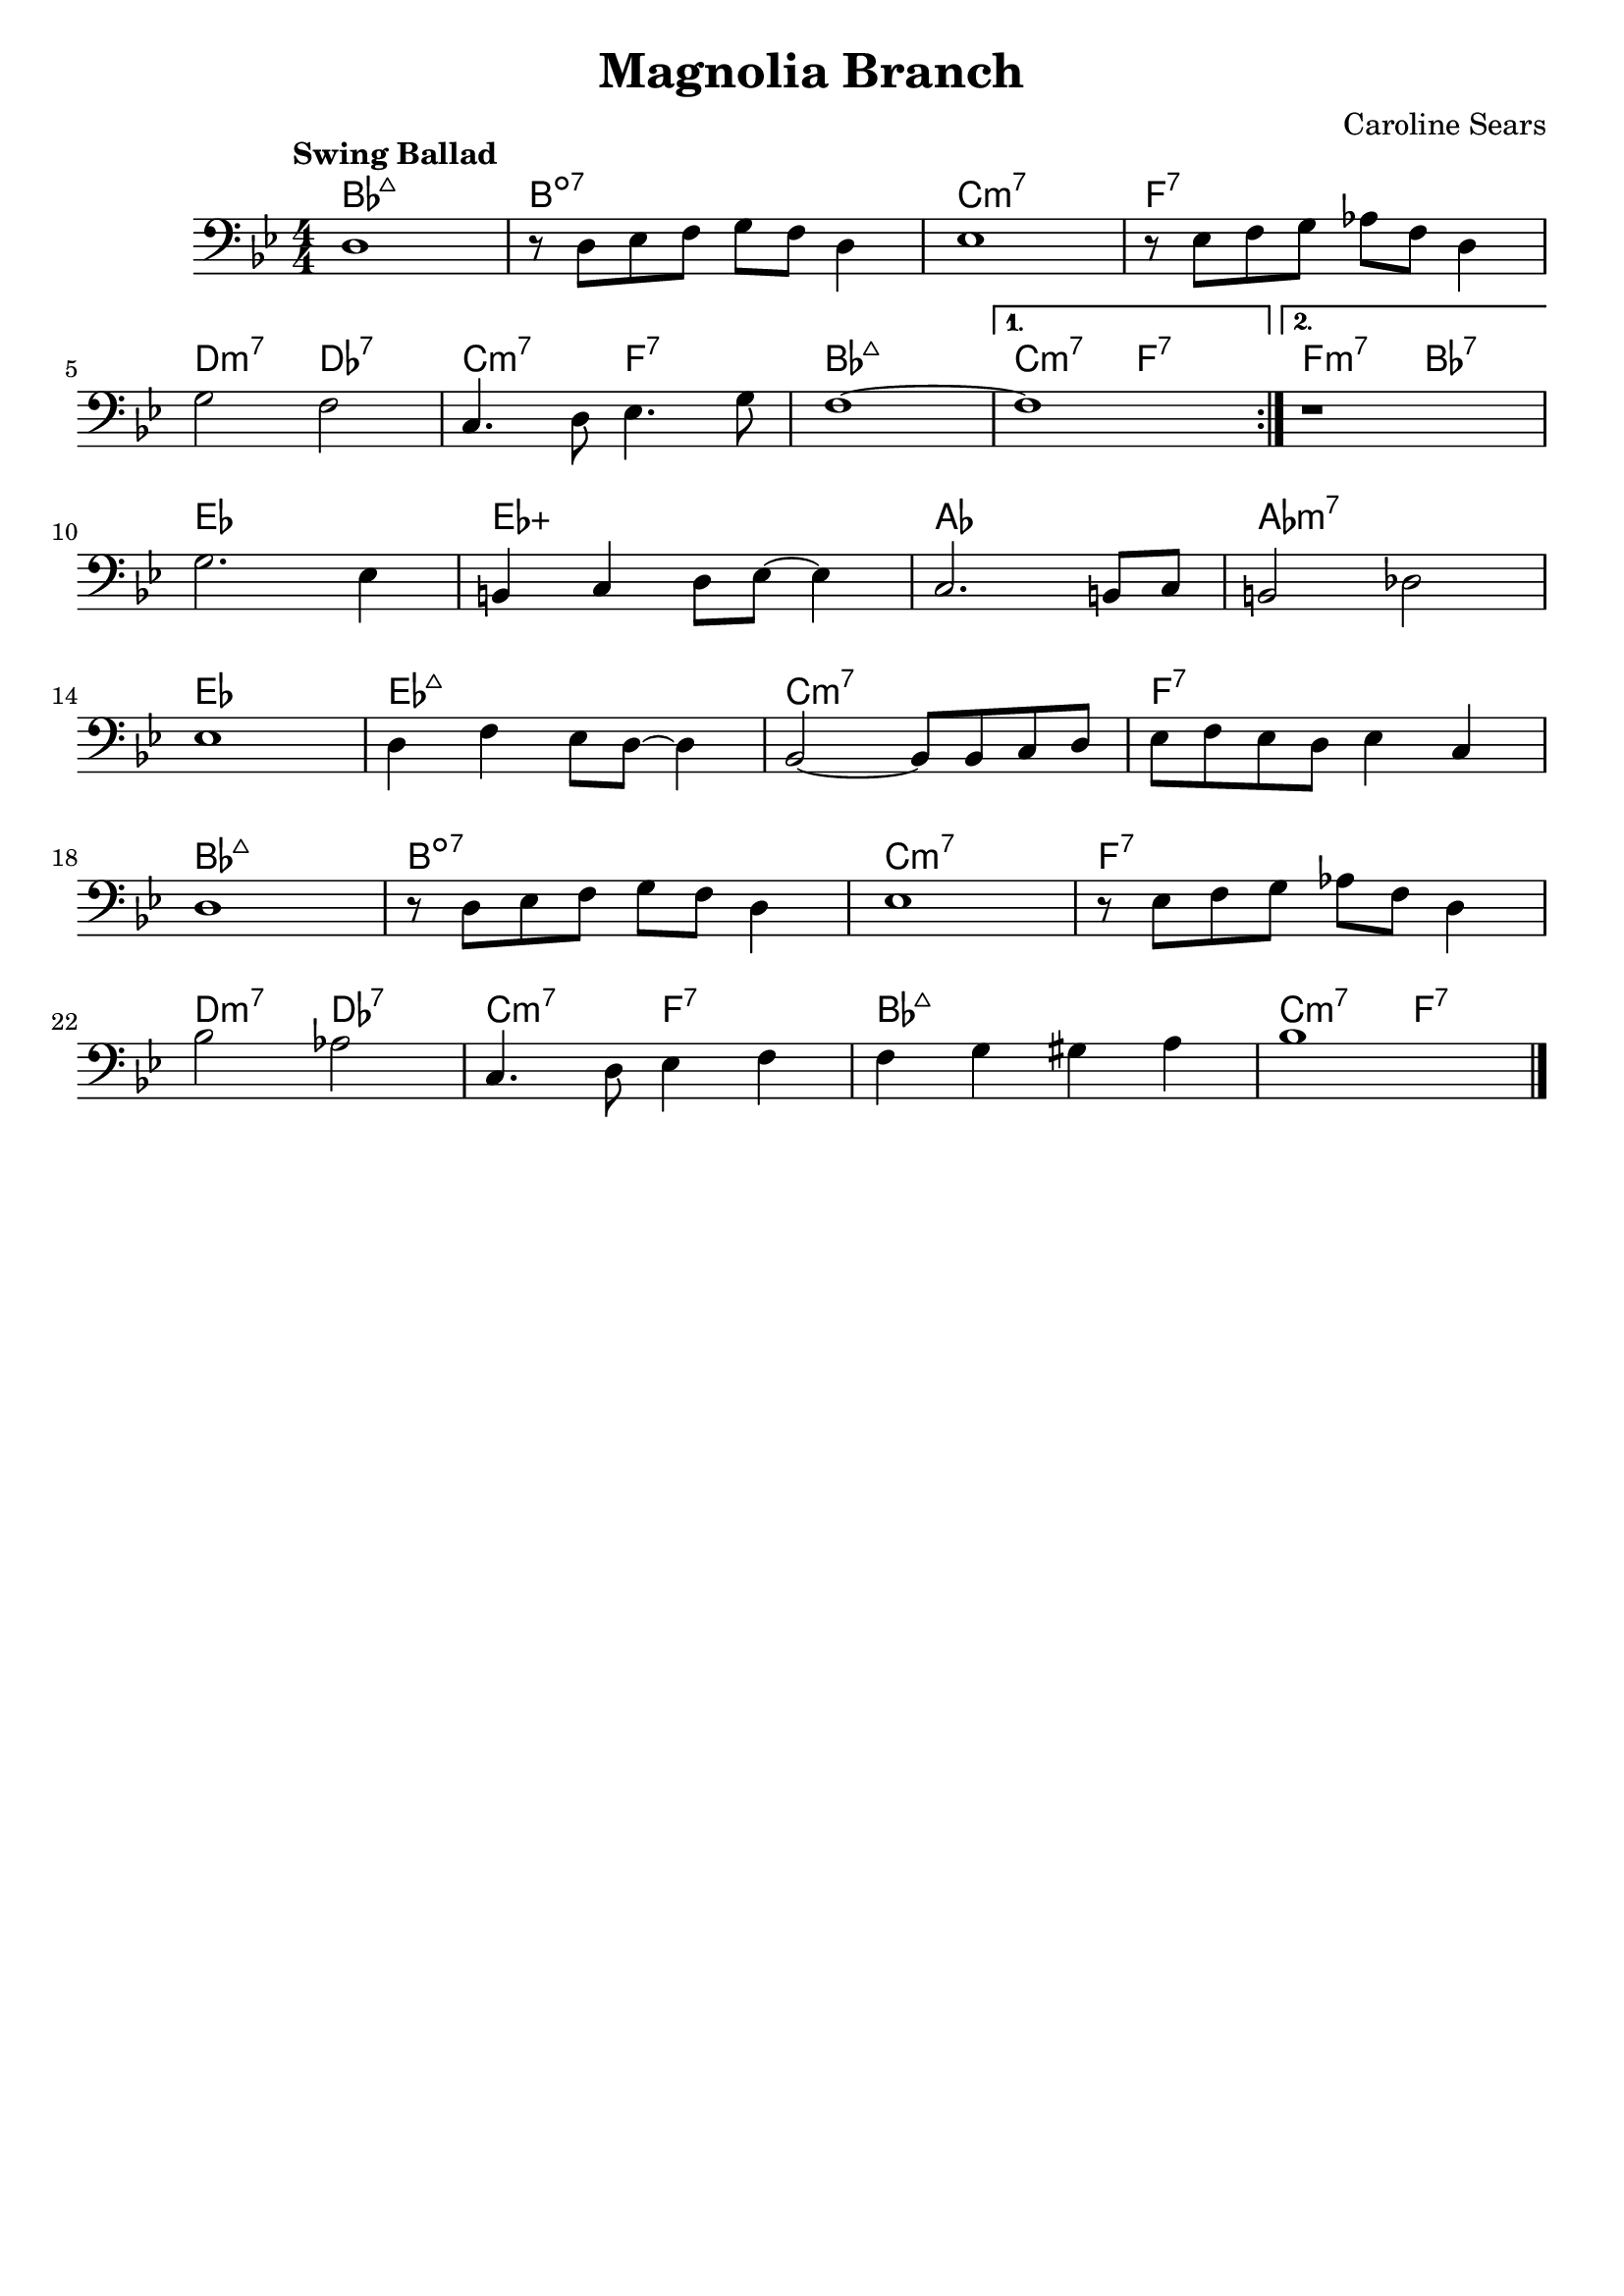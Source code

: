 \header {
  title = "Magnolia Branch"
  composer = "Caroline Sears"
  tagline = ##f

}

  harmonies = \chordmode { bes1:maj7 b1:dim7 c:m7 f:7 d2:m7 des:7 c:m7 f:7 bes1:maj7
  c2:m7 f:7 f:m7 bes:7  ees1 ees:aug aes aes:m7 ees1 ees1:maj7 c:m7 f:7  bes:maj7 b:dim7
  c:m7 f:7 d2:m7 des:7 c:m7 f:7 bes1:maj7 c2:m7 f:7}


  melody =  \relative c {
  \clef "bass"
  \numericTimeSignature \time 4/4
  \key bes \major
  \tempo "Swing Ballad"
  \repeat volta 2 {
    d1 | r8 d ees f g f d4 | ees1 | r8 ees f g aes f d4|
    \break
    g2 f2 | c4. d8 ees4. g8 | f1~|}
  \alternative {
        {f1}
        {r1 } 
     } 
     \break
    g2. ees4 | b c d8 ees~ees4 | c2. b8 c | b2 des | 
    \break
    ees1 | d4 f ees8 d~d4 | bes2~bes8 bes c d | ees f ees d ees4 c |
    \break
     d1 | r8 d ees f g f d4 | ees1 |r8 ees f g aes f d4 |
     \break
      bes'2 aes | c,4. d8 ees4 f4 | f g gis a | bes1 \bar "|."

  }

\score {
  <<
    \new ChordNames {
      \set chordChanges = ##t
      \harmonies
    }
    \new Staff \melody
  >>
  \layout{}
  \midi { \tempo 4 = 120}
}